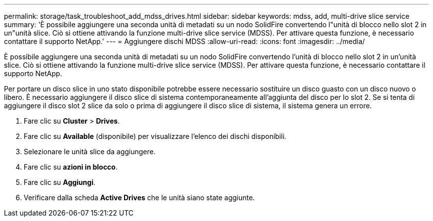 ---
permalink: storage/task_troubleshoot_add_mdss_drives.html 
sidebar: sidebar 
keywords: mdss, add, multi-drive slice service 
summary: 'È possibile aggiungere una seconda unità di metadati su un nodo SolidFire convertendo l"unità di blocco nello slot 2 in un"unità slice. Ciò si ottiene attivando la funzione multi-drive slice service (MDSS). Per attivare questa funzione, è necessario contattare il supporto NetApp.' 
---
= Aggiungere dischi MDSS
:allow-uri-read: 
:icons: font
:imagesdir: ../media/


[role="lead"]
È possibile aggiungere una seconda unità di metadati su un nodo SolidFire convertendo l'unità di blocco nello slot 2 in un'unità slice. Ciò si ottiene attivando la funzione multi-drive slice service (MDSS). Per attivare questa funzione, è necessario contattare il supporto NetApp.

Per portare un disco slice in uno stato disponibile potrebbe essere necessario sostituire un disco guasto con un disco nuovo o libero. È necessario aggiungere il disco slice di sistema contemporaneamente all'aggiunta del disco per lo slot 2. Se si tenta di aggiungere il disco slot 2 slice da solo o prima di aggiungere il disco slice di sistema, il sistema genera un errore.

. Fare clic su *Cluster* > *Drives*.
. Fare clic su *Available* (disponibile) per visualizzare l'elenco dei dischi disponibili.
. Selezionare le unità slice da aggiungere.
. Fare clic su *azioni in blocco*.
. Fare clic su *Aggiungi*.
. Verificare dalla scheda *Active Drives* che le unità siano state aggiunte.

